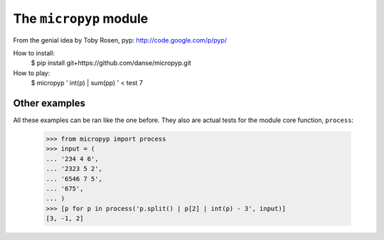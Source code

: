 The ``micropyp`` module
======================

From the genial idea by Toby Rosen, pyp:
http://code.google.com/p/pyp/


How to install:
 $ pip install git+https://github.com/danse/micropyp.git

How to play:
 $ micropyp ' int(p) | sum(pp) ' < test
 7

Other examples
--------------

All these examples can be ran like the one before. They also are actual tests
for the module core function, ``process``:

    >>> from micropyp import process
    >>> input = (
    ... '234 4 6',
    ... '2323 5 2',
    ... '6546 7 5',
    ... '675',
    ... )
    >>> [p for p in process('p.split() | p[2] | int(p) - 3', input)]
    [3, -1, 2]
